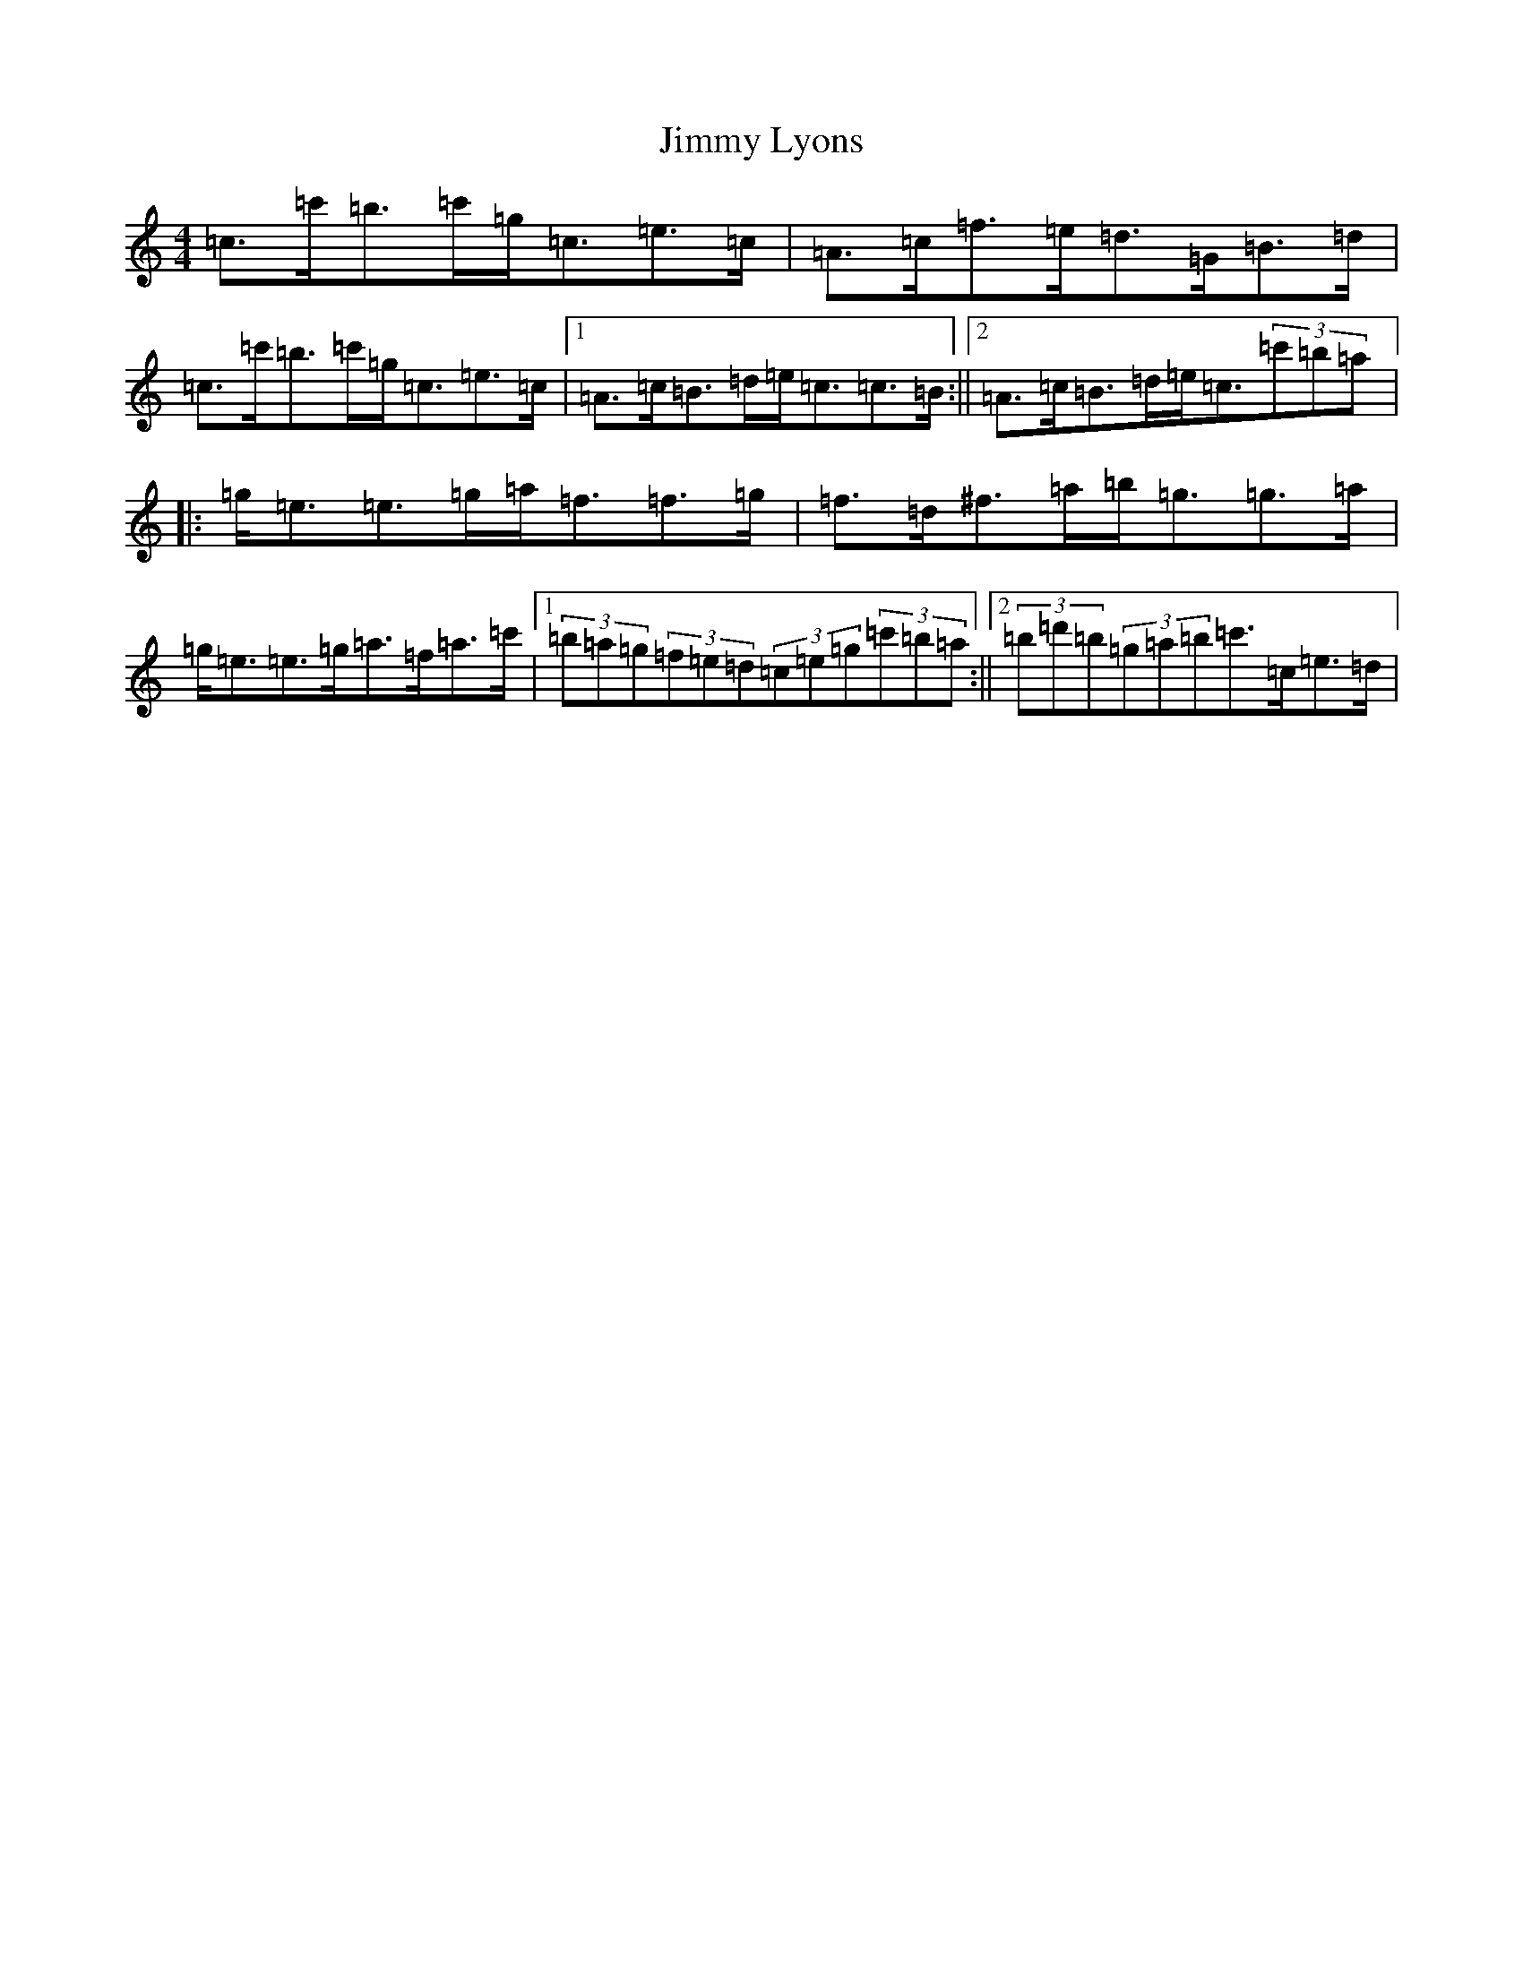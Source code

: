 X: 10490
T: Jimmy Lyons
S: https://thesession.org/tunes/171#setting171
Z: A Major
R: strathspey
M: 4/4
L: 1/8
K: C Major
=c>=c'=b>=c'=g<=c=e>=c|=A>=c=f>=e=d>=G=B>=d|=c>=c'=b>=c'=g<=c=e>=c|1=A>=c=B>=d=e<=c=c>=B:||2=A>=c=B>=d=e<=c(3=c'=b=a|:=g<=e=e>=g=a<=f=f>=g|=f>=d^f>=a=b<=g=g>=a|=g<=e=e>=g=a>=f=a>=c'|1(3=b=a=g(3=f=e=d(3=c=e=g(3=c'=b=a:||2(3=b=d'=b(3=g=a=b=c'>=c=e>=d|